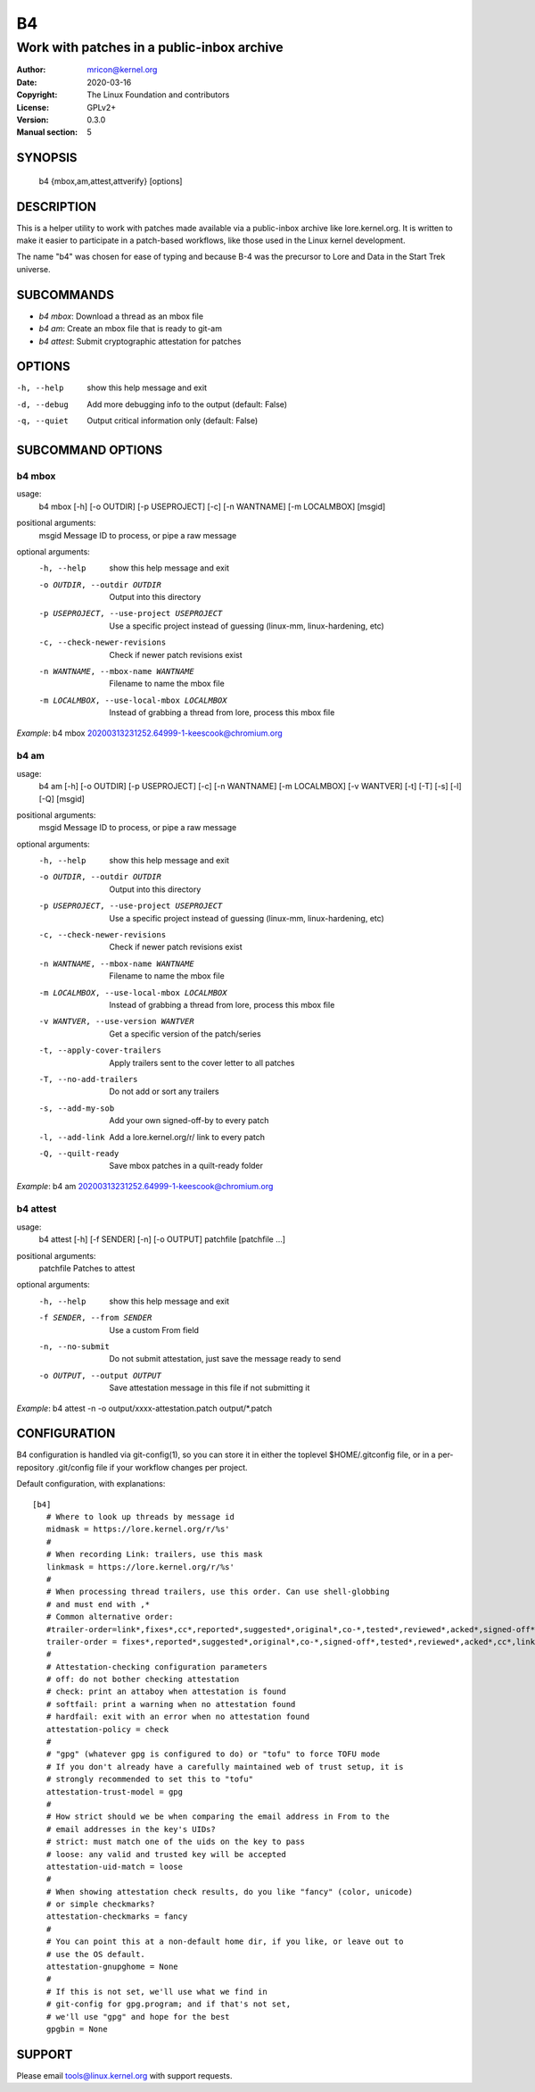 B4
==
-------------------------------------------
Work with patches in a public-inbox archive
-------------------------------------------

:Author:    mricon@kernel.org
:Date:      2020-03-16
:Copyright: The Linux Foundation and contributors
:License:   GPLv2+
:Version:   0.3.0
:Manual section: 5

SYNOPSIS
--------
    b4 {mbox,am,attest,attverify} [options]

DESCRIPTION
-----------
This is a helper utility to work with patches made available via a
public-inbox archive like lore.kernel.org. It is written to make it
easier to participate in a patch-based workflows, like those used in
the Linux kernel development.

The name "b4" was chosen for ease of typing and because B-4 was the
precursor to Lore and Data in the Start Trek universe.

SUBCOMMANDS
-----------
* *b4 mbox*: Download a thread as an mbox file
* *b4 am*: Create an mbox file that is ready to git-am
* *b4 attest*: Submit cryptographic attestation for patches

OPTIONS
-------
-h, --help            show this help message and exit
-d, --debug           Add more debugging info to the output (default: False)
-q, --quiet           Output critical information only (default: False)

SUBCOMMAND OPTIONS
------------------
b4 mbox
~~~~~~~
usage:
  b4 mbox [-h] [-o OUTDIR] [-p USEPROJECT] [-c] [-n WANTNAME] [-m LOCALMBOX] [msgid]

positional arguments:
  msgid                 Message ID to process, or pipe a raw message

optional arguments:
  -h, --help            show this help message and exit
  -o OUTDIR, --outdir OUTDIR
                        Output into this directory
  -p USEPROJECT, --use-project USEPROJECT
                        Use a specific project instead of guessing (linux-mm,
                        linux-hardening, etc)
  -c, --check-newer-revisions
                        Check if newer patch revisions exist
  -n WANTNAME, --mbox-name WANTNAME
                        Filename to name the mbox file
  -m LOCALMBOX, --use-local-mbox LOCALMBOX
                        Instead of grabbing a thread from lore, process this
                        mbox file

*Example*: b4 mbox 20200313231252.64999-1-keescook@chromium.org

b4 am
~~~~~
usage:
  b4 am [-h] [-o OUTDIR] [-p USEPROJECT] [-c] [-n WANTNAME] [-m LOCALMBOX] [-v WANTVER] [-t] [-T] [-s] [-l] [-Q] [msgid]

positional arguments:
  msgid                 Message ID to process, or pipe a raw message

optional arguments:
  -h, --help            show this help message and exit
  -o OUTDIR, --outdir OUTDIR
                        Output into this directory
  -p USEPROJECT, --use-project USEPROJECT
                        Use a specific project instead of guessing (linux-mm,
                        linux-hardening, etc)
  -c, --check-newer-revisions
                        Check if newer patch revisions exist
  -n WANTNAME, --mbox-name WANTNAME
                        Filename to name the mbox file
  -m LOCALMBOX, --use-local-mbox LOCALMBOX
                        Instead of grabbing a thread from lore, process this
                        mbox file
  -v WANTVER, --use-version WANTVER
                        Get a specific version of the patch/series
  -t, --apply-cover-trailers
                        Apply trailers sent to the cover letter to all patches
  -T, --no-add-trailers
                        Do not add or sort any trailers
  -s, --add-my-sob      Add your own signed-off-by to every patch
  -l, --add-link        Add a lore.kernel.org/r/ link to every patch
  -Q, --quilt-ready     Save mbox patches in a quilt-ready folder

*Example*: b4 am 20200313231252.64999-1-keescook@chromium.org

b4 attest
~~~~~~~~~
usage:
  b4 attest [-h] [-f SENDER] [-n] [-o OUTPUT] patchfile [patchfile ...]

positional arguments:
  patchfile             Patches to attest

optional arguments:
  -h, --help            show this help message and exit
  -f SENDER, --from SENDER
                        Use a custom From field
  -n, --no-submit       Do not submit attestation, just save the message ready
                        to send
  -o OUTPUT, --output OUTPUT
                        Save attestation message in this file if not
                        submitting it

*Example*: b4 attest -n -o output/xxxx-attestation.patch output/\*.patch

CONFIGURATION
-------------
B4 configuration is handled via git-config(1), so you can store it in
either the toplevel $HOME/.gitconfig file, or in a per-repository
.git/config file if your workflow changes per project.

Default configuration, with explanations::

   [b4]
      # Where to look up threads by message id
      midmask = https://lore.kernel.org/r/%s'
      #
      # When recording Link: trailers, use this mask
      linkmask = https://lore.kernel.org/r/%s'
      #
      # When processing thread trailers, use this order. Can use shell-globbing
      # and must end with ,*
      # Common alternative order:
      #trailer-order=link*,fixes*,cc*,reported*,suggested*,original*,co-*,tested*,reviewed*,acked*,signed-off*,*
      trailer-order = fixes*,reported*,suggested*,original*,co-*,signed-off*,tested*,reviewed*,acked*,cc*,link*,*
      #
      # Attestation-checking configuration parameters
      # off: do not bother checking attestation
      # check: print an attaboy when attestation is found
      # softfail: print a warning when no attestation found
      # hardfail: exit with an error when no attestation found
      attestation-policy = check
      #
      # "gpg" (whatever gpg is configured to do) or "tofu" to force TOFU mode
      # If you don't already have a carefully maintained web of trust setup, it is
      # strongly recommended to set this to "tofu"
      attestation-trust-model = gpg
      #
      # How strict should we be when comparing the email address in From to the
      # email addresses in the key's UIDs?
      # strict: must match one of the uids on the key to pass
      # loose: any valid and trusted key will be accepted
      attestation-uid-match = loose
      #
      # When showing attestation check results, do you like "fancy" (color, unicode)
      # or simple checkmarks?
      attestation-checkmarks = fancy
      #
      # You can point this at a non-default home dir, if you like, or leave out to
      # use the OS default.
      attestation-gnupghome = None
      #
      # If this is not set, we'll use what we find in
      # git-config for gpg.program; and if that's not set,
      # we'll use "gpg" and hope for the best
      gpgbin = None

SUPPORT
-------
Please email tools@linux.kernel.org with support requests.
